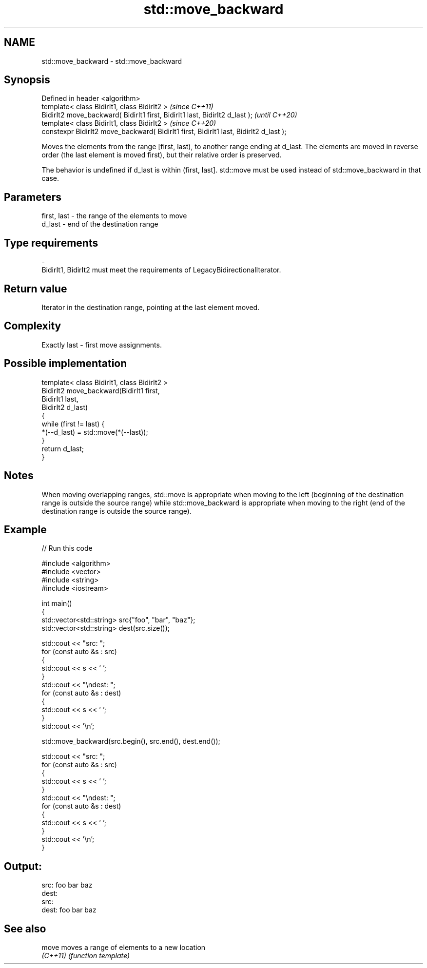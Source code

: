 .TH std::move_backward 3 "2020.03.24" "http://cppreference.com" "C++ Standard Libary"
.SH NAME
std::move_backward \- std::move_backward

.SH Synopsis
   Defined in header <algorithm>
   template< class BidirIt1, class BidirIt2 >                                           \fI(since C++11)\fP
   BidirIt2 move_backward( BidirIt1 first, BidirIt1 last, BidirIt2 d_last );            \fI(until C++20)\fP
   template< class BidirIt1, class BidirIt2 >                                           \fI(since C++20)\fP
   constexpr BidirIt2 move_backward( BidirIt1 first, BidirIt1 last, BidirIt2 d_last );

   Moves the elements from the range [first, last), to another range ending at d_last. The elements are moved in reverse order (the last element is moved first), but their relative order is preserved.

   The behavior is undefined if d_last is within (first, last]. std::move must be used instead of std::move_backward in that case.

.SH Parameters

   first, last           -           the range of the elements to move
   d_last                -           end of the destination range
.SH Type requirements
   -
   BidirIt1, BidirIt2 must meet the requirements of LegacyBidirectionalIterator.

.SH Return value

   Iterator in the destination range, pointing at the last element moved.

.SH Complexity

   Exactly last - first move assignments.

.SH Possible implementation

   template< class BidirIt1, class BidirIt2 >
   BidirIt2 move_backward(BidirIt1 first,
                                        BidirIt1 last,
                                        BidirIt2 d_last)
   {
       while (first != last) {
           *(--d_last) = std::move(*(--last));
       }
       return d_last;
   }

.SH Notes

   When moving overlapping ranges, std::move is appropriate when moving to the left (beginning of the destination range is outside the source range) while std::move_backward is appropriate when moving to the right (end of the destination range is outside the source range).

.SH Example

   
// Run this code

 #include <algorithm>
 #include <vector>
 #include <string>
 #include <iostream>

 int main()
 {
     std::vector<std::string> src{"foo", "bar", "baz"};
     std::vector<std::string> dest(src.size());

     std::cout << "src: ";
     for (const auto &s : src)
     {
         std::cout << s << ' ';
     }
     std::cout << "\\ndest: ";
     for (const auto &s : dest)
     {
         std::cout << s << ' ';
     }
     std::cout << '\\n';

     std::move_backward(src.begin(), src.end(), dest.end());

     std::cout << "src: ";
     for (const auto &s : src)
     {
         std::cout << s << ' ';
     }
     std::cout << "\\ndest: ";
     for (const auto &s : dest)
     {
         std::cout << s << ' ';
     }
     std::cout << '\\n';
 }

.SH Output:

 src: foo bar baz
 dest:
 src:
 dest: foo bar baz

.SH See also

   move    moves a range of elements to a new location
   \fI(C++11)\fP \fI(function template)\fP
